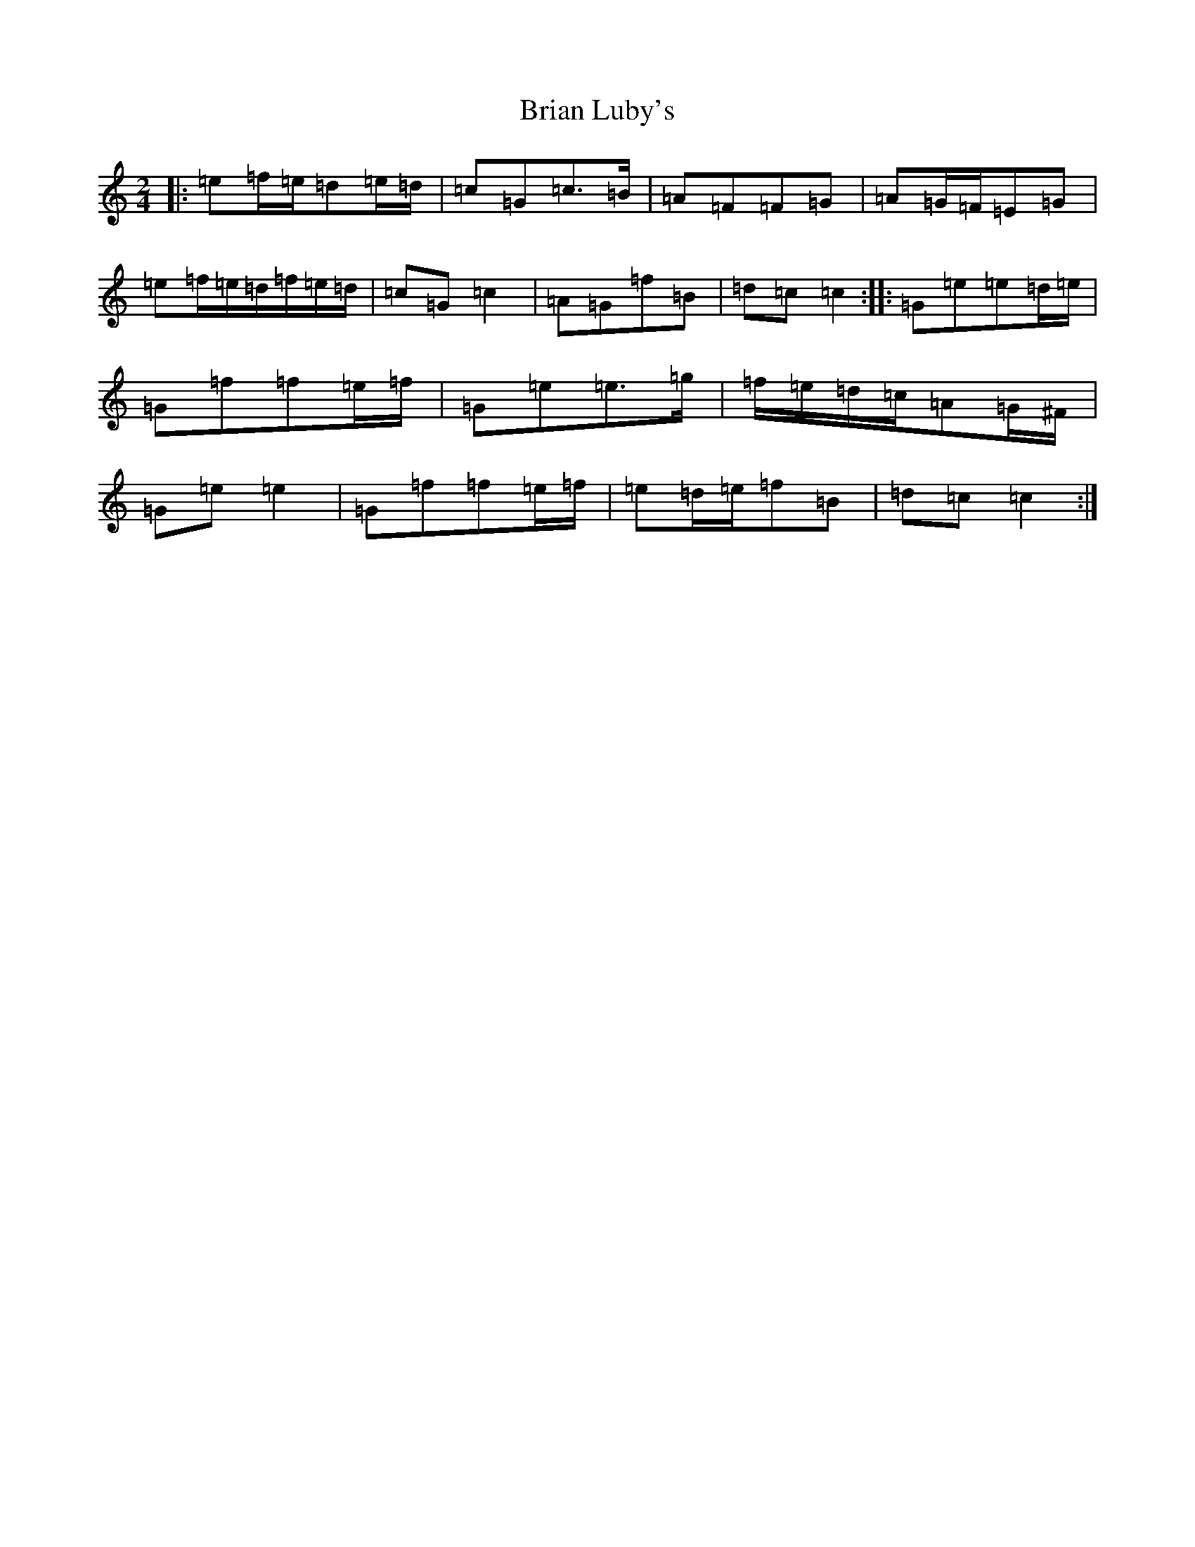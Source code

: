 X: 2595
T: Brian Luby's
S: https://thesession.org/tunes/11631#setting11631
R: polka
M:2/4
L:1/8
K: C Major
|:=e=f/2=e/2=d=e/2=d/2|=c=G=c>=B|=A=F=F=G|=A=G/2=F/2=E=G|=e=f/2=e/2=d/2=f/2=e/2=d/2|=c=G=c2|=A=G=f=B|=d=c=c2:||:=G=e=e=d/2=e/2|=G=f=f=e/2=f/2|=G=e=e>=g|=f/2=e/2=d/2=c/2=A=G/2^F/2|=G=e=e2|=G=f=f=e/2=f/2|=e=d/2=e/2=f=B|=d=c=c2:|